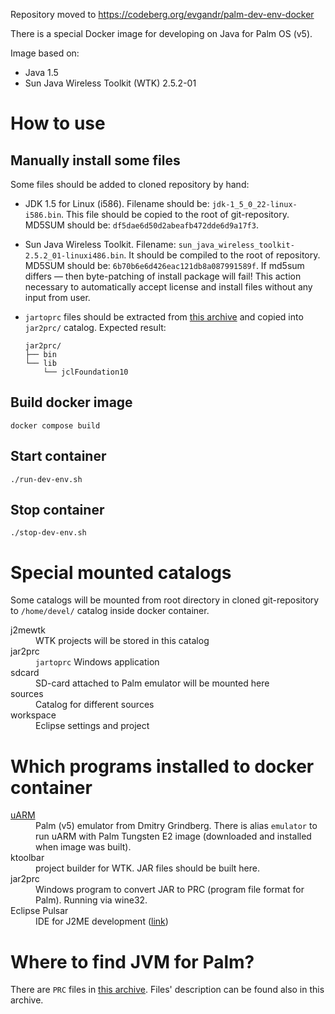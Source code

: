 Repository moved to https://codeberg.org/evgandr/palm-dev-env-docker

There is a special Docker image for developing on Java for Palm OS (v5).

Image based on:
- Java 1.5
- Sun Java Wireless Toolkit (WTK) 2.5.2-01

* How to use
** Manually install some files
Some files should be added to cloned repository by hand:
- JDK 1.5 for Linux (i586). Filename should be:
  =jdk-1_5_0_22-linux-i586.bin=. This file should be copied to the root of
  git-repository. MD5SUM should be: =df5dae6d50d2abeafb472dde6d9a17f3=.
- Sun Java Wireless Toolkit. Filename:
  =sun_java_wireless_toolkit-2.5.2_01-linuxi486.bin=. It should be compiled to
  the root of repository. MD5SUM should be:
  =6b70b6e6d426eac121db8a087991589f=. If md5sum differs — then byte-patching of
  install package will fail! This action necessary to automatically accept
  license and install files without any input from user.
- =jartoprc= files should be extracted from [[https://palmdb.net/app/jvm][this archive]] and copied into
  =jar2prc/= catalog. Expected result:
  #+begin_src
  jar2prc/
  ├── bin
  └── lib
      └── jclFoundation10
  #+end_src
** Build docker image
#+begin_src
  docker compose build
#+end_src
** Start container
#+begin_src
  ./run-dev-env.sh
#+end_src
** Stop container
#+begin_src
  ./stop-dev-env.sh
#+end_src

* Special mounted catalogs
Some catalogs will be mounted from root directory in cloned git-repository to
=/home/devel/= catalog inside docker container.
- j2mewtk :: WTK projects will be stored in this catalog
- jar2prc :: =jartoprc= Windows application
- sdcard :: SD-card attached to Palm emulator will be mounted here
- sources :: Catalog for different sources
- workspace :: Eclipse settings and project

* Which programs installed to docker container
- [[https://github.com/uARM-Palm/uARM][uARM]] :: Palm (v5) emulator from Dmitry Grindberg. There is alias =emulator= to
  run uARM with Palm Tungsten E2 image (downloaded and installed when image
  was built).
- ktoolbar :: project builder for WTK. JAR files should be built here.
- jar2prc :: Windows program to convert JAR to PRC (program file format for
  Palm). Running via wine32.
- Eclipse Pulsar :: IDE for J2ME development ([[https://www.eclipse.org/downloads/packages/release/helios/sr1/pulsar-mobile-developers][link]])

* Where to find JVM for Palm?
There are =PRC= files in [[https://palmdb.net/app/jvm][this archive]]. Files' description can be found also in
this archive.
